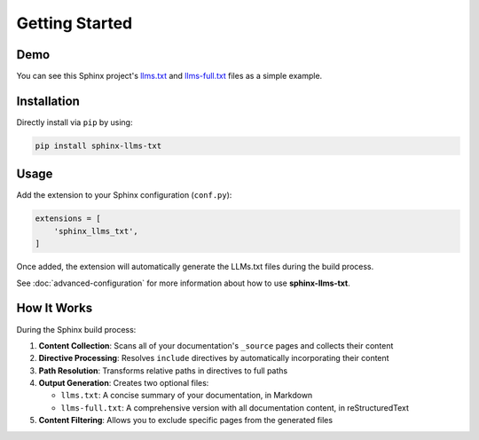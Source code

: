 Getting Started
===============

Demo
----

You can see this Sphinx project's `llms.txt`_ and `llms-full.txt`_ files as a simple example.

Installation
------------

Directly install via ``pip`` by using:

.. code-block:: bash

    pip install sphinx-llms-txt

Usage
-----

Add the extension to your Sphinx configuration (``conf.py``):

.. code-block:: python

    extensions = [
        'sphinx_llms_txt',
    ]

Once added, the extension will automatically generate the LLMs.txt files during the build process.

See :doc:`advanced-configuration` for more information about how to use **sphinx-llms-txt**.

How It Works
------------

During the Sphinx build process:

1. **Content Collection**: Scans all of your documentation's ``_source`` pages and collects their content
2. **Directive Processing**: Resolves ``include`` directives by automatically incorporating their content
3. **Path Resolution**: Transforms relative paths in directives to full paths
4. **Output Generation**: Creates two optional files:

   - ``llms.txt``: A concise summary of your documentation, in Markdown
   - ``llms-full.txt``: A comprehensive version with all documentation content, in reStructuredText

5. **Content Filtering**: Allows you to exclude specific pages from the generated files


.. _llms.txt: https://sphinx-llms-txt.readthedocs.io/en/latest/llms.txt
.. _llms-full.txt: https://sphinx-llms-txt.readthedocs.io/en/latest/llms-full.txt

